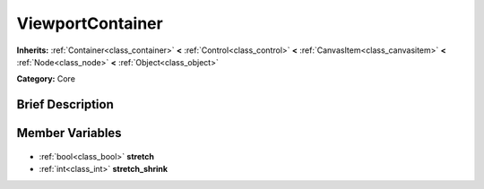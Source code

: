 .. Generated automatically by doc/tools/makerst.py in Godot's source tree.
.. DO NOT EDIT THIS FILE, but the ViewportContainer.xml source instead.
.. The source is found in doc/classes or modules/<name>/doc_classes.

.. _class_ViewportContainer:

ViewportContainer
=================

**Inherits:** :ref:`Container<class_container>` **<** :ref:`Control<class_control>` **<** :ref:`CanvasItem<class_canvasitem>` **<** :ref:`Node<class_node>` **<** :ref:`Object<class_object>`

**Category:** Core

Brief Description
-----------------



Member Variables
----------------

  .. _class_ViewportContainer_stretch:

- :ref:`bool<class_bool>` **stretch**

  .. _class_ViewportContainer_stretch_shrink:

- :ref:`int<class_int>` **stretch_shrink**


